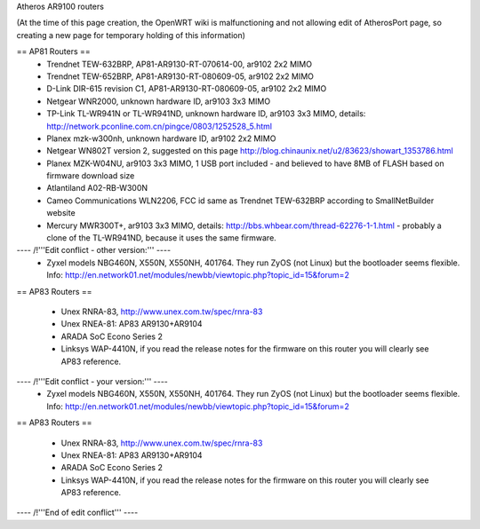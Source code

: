 Atheros AR9100 routers

(At the time of this page creation, the OpenWRT wiki is malfunctioning and not allowing edit of AtherosPort page, so creating a new page for temporary holding of this information)

== AP81 Routers ==
 * Trendnet TEW-632BRP, AP81-AR9130-RT-070614-00, ar9102 2x2 MIMO
 * Trendnet TEW-652BRP, AP81-AR9130-RT-080609-05, ar9102 2x2 MIMO
 * D-Link DIR-615 revision C1, AP81-AR9130-RT-080609-05, ar9102 2x2 MIMO
 * Netgear WNR2000, unknown hardware ID, ar9103 3x3 MIMO
 * TP-Link TL-WR941N or TL-WR941ND, unknown hardware ID, ar9103 3x3 MIMO, details: http://network.pconline.com.cn/pingce/0803/1252528_5.html
 * Planex mzk-w300nh, unknown hardware ID, ar9102 2x2 MIMO
 * Netgear WN802T version 2, suggested on this page http://blog.chinaunix.net/u2/83623/showart_1353786.html
 * Planex MZK-W04NU, ar9103 3x3 MIMO, 1 USB port included - and believed to have 8MB of FLASH based on firmware download size
 * Atlantiland A02-RB-W300N
 * Cameo Communications WLN2206, FCC id same as Trendnet TEW-632BRP according to SmallNetBuilder website
 * Mercury MWR300T+, ar9103 3x3 MIMO, details: http://bbs.whbear.com/thread-62276-1-1.html - probably a clone of the TL-WR941ND, because it uses the same firmware.

---- /!\ '''Edit conflict - other version:''' ----
 * Zyxel models NBG460N, X550N, X550NH, 401764. They run ZyOS (not Linux) but the bootloader seems flexible.  Info: http://en.network01.net/modules/newbb/viewtopic.php?topic_id=15&forum=2

== AP83 Routers ==

 * Unex RNRA-83, http://www.unex.com.tw/spec/rnra-83
 * Unex RNEA-81: AP83 AR9130+AR9104
 * ARADA SoC Econo Series 2
 * Linksys WAP-4410N, if you read the release notes for the firmware on this router you will clearly see AP83 reference.

---- /!\ '''Edit conflict - your version:''' ----
 * Zyxel models NBG460N, X550N, X550NH, 401764. They run ZyOS (not Linux) but the bootloader seems flexible.  Info: http://en.network01.net/modules/newbb/viewtopic.php?topic_id=15&forum=2

== AP83 Routers ==

 * Unex RNRA-83, http://www.unex.com.tw/spec/rnra-83
 * Unex RNEA-81: AP83 AR9130+AR9104
 * ARADA SoC Econo Series 2
 * Linksys WAP-4410N, if you read the release notes for the firmware on this router you will clearly see AP83 reference.

---- /!\ '''End of edit conflict''' ----
